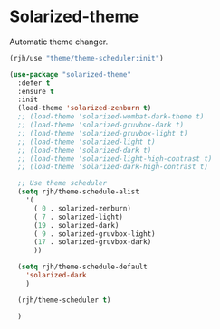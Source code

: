 #+PROPERTY: header-args    :results silent
* Solarized-theme

Automatic theme changer.

#+begin_src emacs-lisp
(rjh/use "theme/theme-scheduler:init")
#+end_src

 #+BEGIN_SRC emacs-lisp
   (use-package "solarized-theme"
     :defer t
     :ensure t
     :init
     (load-theme 'solarized-zenburn t)
     ;; (load-theme 'solarized-wombat-dark-theme t)
     ;; (load-theme 'solarized-gruvbox-dark t)
     ;; (load-theme 'solarized-gruvbox-light t)
     ;; (load-theme 'solarized-light t)
     ;; (load-theme 'solarized-dark t)
     ;; (load-theme 'solarized-light-high-contrast t)
     ;; (load-theme 'solarized-dark-high-contrast t)

     ;; Use theme scheduler
     (setq rjh/theme-schedule-alist
	   '(
	     ( 0 . solarized-zenburn)
	     ( 7 . solarized-light)
	     (19 . solarized-dark)
	     ( 9 . solarized-gruvbox-light)
	     (17 . solarized-gruvbox-dark)
	     ))

     (setq rjh/theme-schedule-default
	   'solarized-dark
	   )

     (rjh/theme-scheduler t)

     )
 #+END_SRC
